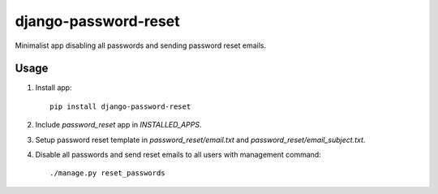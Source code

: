 django-password-reset
=====================

Minimalist app disabling all passwords and sending password reset emails.

Usage
-----
1. Install app::

       pip install django-password-reset

2. Include `password_reset` app in `INSTALLED_APPS`.
3. Setup password reset template in `password_reset/email.txt` and `password_reset/email_subject.txt`.
4. Disable all passwords and send reset emails to all users with management command::

       ./manage.py reset_passwords
